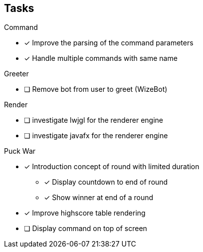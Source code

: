 == Tasks

.Command
* [x] Improve the parsing of the command parameters
* [x] Handle multiple commands with same name

.Greeter
* [ ] Remove bot from user to greet (WizeBot)

.Render
* [ ] investigate lwjgl for the renderer engine
* [ ] investigate javafx for the renderer engine


.Puck War
* [x] Introduction concept of round with limited duration
** [x] Display countdown to end of round
** [x] Show winner at end of a round
* [x] Improve highscore table rendering
* [ ] Display command on top of screen
